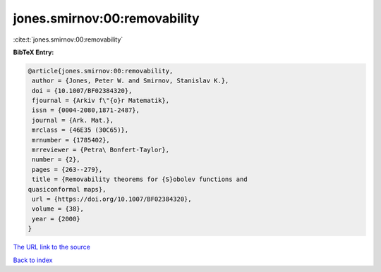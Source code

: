 jones.smirnov:00:removability
=============================

:cite:t:`jones.smirnov:00:removability`

**BibTeX Entry:**

.. code-block:: bibtex

   @article{jones.smirnov:00:removability,
    author = {Jones, Peter W. and Smirnov, Stanislav K.},
    doi = {10.1007/BF02384320},
    fjournal = {Arkiv f\"{o}r Matematik},
    issn = {0004-2080,1871-2487},
    journal = {Ark. Mat.},
    mrclass = {46E35 (30C65)},
    mrnumber = {1785402},
    mrreviewer = {Petra\ Bonfert-Taylor},
    number = {2},
    pages = {263--279},
    title = {Removability theorems for {S}obolev functions and
   quasiconformal maps},
    url = {https://doi.org/10.1007/BF02384320},
    volume = {38},
    year = {2000}
   }
`The URL link to the source <ttps://doi.org/10.1007/BF02384320}>`_


`Back to index <../By-Cite-Keys.html>`_
